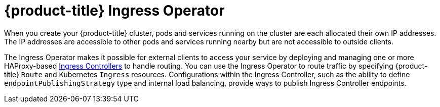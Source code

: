 // Module included in the following assemblies:
// * understanding-networking.adoc

:_mod-docs-content-type: REFERENCE
[id="nw-ne-openshift-ingress_{context}"]
= {product-title} Ingress Operator

When you create your {product-title} cluster, pods and services running on the cluster are each allocated their own IP addresses. The IP addresses are accessible to other pods and services running nearby but are not accessible to outside clients.

ifndef::openshift-rosa,openshift-dedicated[]
The Ingress Operator makes it possible for external clients to access your service by deploying and managing one or more HAProxy-based
link:https://kubernetes.io/docs/concepts/services-networking/ingress-controllers/[Ingress Controllers] to handle routing. You can use the Ingress Operator to route traffic by specifying {product-title} `Route` and Kubernetes `Ingress` resources. Configurations within the Ingress Controller, such as the ability to define `endpointPublishingStrategy` type and internal load balancing, provide ways to publish Ingress Controller endpoints.
endif::[]

ifdef::openshift-rosa,openshift-dedicated[]
The Ingress Operator makes it possible for external clients to access your service by deploying and managing one or more HAProxy-based link:https://kubernetes.io/docs/concepts/services-networking/ingress-controllers/[Ingress Controllers] to handle routing. Red Hat Site Reliability Engineers (SRE) manage the Ingress Operator for {product-title} clusters. While you cannot alter the settings for the Ingress Operator, you may view the default Ingress Controller configurations, status, and logs as well as the Ingress Operator status.
endif::[]